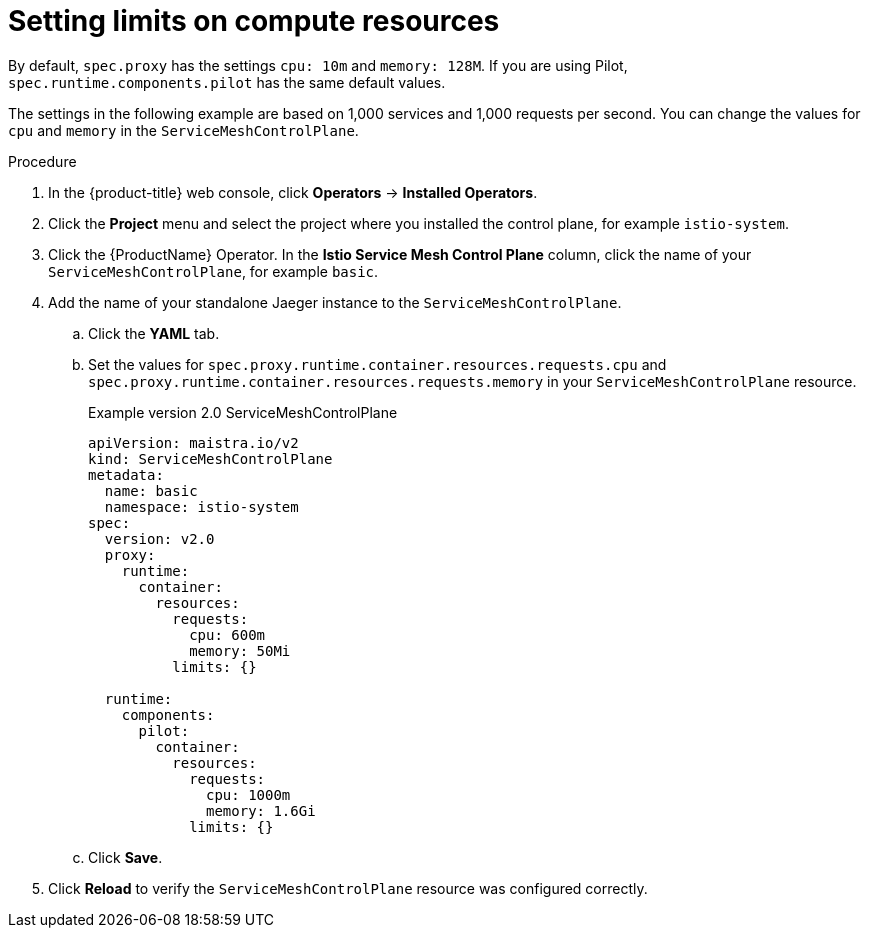 ////
This module included in the following assemblies:
- /v2x/ossm-performance-scalability.adoc
////

[id="ossm-recommended-resources_{context}"]
= Setting limits on compute resources

By default, `spec.proxy` has the settings `cpu: 10m` and  `memory: 128M`. If you are using Pilot, `spec.runtime.components.pilot` has the same default values.

The settings in the following example are based on 1,000 services and 1,000 requests per second. You can change the values for `cpu` and `memory` in the `ServiceMeshControlPlane`.

.Procedure

. In the {product-title} web console, click *Operators* -> *Installed Operators*.

. Click the *Project* menu and select the project where you installed the control plane, for example `istio-system`.

. Click the {ProductName} Operator. In the *Istio Service Mesh Control Plane* column, click the name of your `ServiceMeshControlPlane`, for example `basic`.

. Add the name of your standalone Jaeger instance to the `ServiceMeshControlPlane`.
+
.. Click the *YAML* tab.
+
.. Set the values for `spec.proxy.runtime.container.resources.requests.cpu` and `spec.proxy.runtime.container.resources.requests.memory` in your `ServiceMeshControlPlane` resource.
+
.Example version 2.0 ServiceMeshControlPlane
[source,yaml]
----
apiVersion: maistra.io/v2
kind: ServiceMeshControlPlane
metadata:
  name: basic
  namespace: istio-system
spec:
  version: v2.0
  proxy:
    runtime:
      container:
        resources:
          requests:
            cpu: 600m
            memory: 50Mi
          limits: {}

  runtime:
    components:
      pilot:
        container:
          resources:
            requests:
              cpu: 1000m
              memory: 1.6Gi
            limits: {}
----
+
.. Click *Save*.

. Click *Reload* to verify the `ServiceMeshControlPlane` resource was configured correctly.
